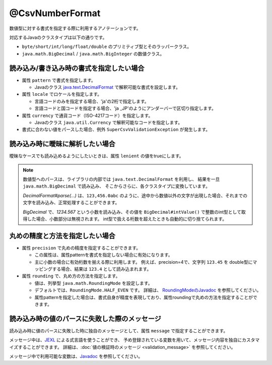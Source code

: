 ^^^^^^^^^^^^^^^^^^^^^^^^^^^^^^^^
@CsvNumberFormat
^^^^^^^^^^^^^^^^^^^^^^^^^^^^^^^^

数値型に対する書式を指定する際に利用するアノテーションです。

対応するJavaのクラスタイプは以下の通りです。

* ``byte/short/int/long/float/double`` のプリミティブ型とそのラッパークラス。
* ``java.math.BigDecimal`` / ``java.math.BigInteger`` の数値クラス。


~~~~~~~~~~~~~~~~~~~~~~~~~~~~~~~~~~~~~~~~~~~~~~~~~~~~~~~~~~~~~~
読み込み/書き込み時の書式を指定したい場合
~~~~~~~~~~~~~~~~~~~~~~~~~~~~~~~~~~~~~~~~~~~~~~~~~~~~~~~~~~~~~~

* 属性 ``pattern`` で書式を指定します。
    
  * Javaのクラス `java.text.DecimalFormat <https://docs.oracle.com/javase/jp/8/docs/api/java/text/DecimalFormat.html>`_ で解釈可能な書式を設定します。
  
* 属性 ``locale`` でロケールを指定します。
  
  * 言語コードのみを指定する場合、'ja'の2桁で指定します。
  * 言語コードと国コードを指定する場合、'ja _JP'のようにアンダーバーで区切り指定します。
    
* 属性 ``currency`` で通貨コード（ISO-4217コード）を指定します。
    
  * Javaのクラス ``java.util.Currency`` で解釈可能なコードを指定します。

* 書式に合わない値をパースした場合、例外 ``SuperCsvValidationException`` が発生します。

.. sourcecode:: java
    :linenos:
    
    import com.github.mygreen.supercsv.annotation.CsvBean;
    import com.github.mygreen.supercsv.annotation.CsvColumn;
    import com.github.mygreen.supercsv.annotation.format.CsvNumberFormat;
    
    @CsvBean
    public class SampleCsv {
        
        @CsvColumn(number=1)
        @XlsNumberFormat(pattern="#,##0")
        private int number;
        
        @CsvColumn(number=2, label="給与")
        @CsvNumberFormat(pattern="\u00A4\u00A4 #,##0.0000", locale="ja_JP", currency="USD")
        private Double salary;
        
        // setter/getterは省略
    }


~~~~~~~~~~~~~~~~~~~~~~~~~~~~~~~~~~~~~~~~~~~~~~~~~~~~~~~~~~~~~~
読み込み時に曖昧に解析したい場合
~~~~~~~~~~~~~~~~~~~~~~~~~~~~~~~~~~~~~~~~~~~~~~~~~~~~~~~~~~~~~~

曖昧なケースでも読み込めるようにしたいときは、属性 ``lenient`` の値をtrueにします。

.. note::
    
    数値型へのパースは、ライブラリの内部では ``java.text.DecimalFormat`` を利用し、
    結果を一旦 ``java.math.BigDecimal`` で読み込み、
    そこからさらに、各クラスタイプに変換しています。
    
    *DecimalFormat#parse(...)* は、``123,456.0abc`` のように、途中から数値以外の文字が出現した場合、それまでの文字を読み込み、正常処理することができます。
    
    *BigDecimal* で、`1234.567` という小数を読み込み、その値を ``BigDecimal#intValue()`` で整数のint型として取得した場合、小数部分は無視されます。
    int型で扱える桁数を超えたときも自動的に切り捨てられます。



.. sourcecode:: java
    :linenos:
    
    import com.github.mygreen.supercsv.annotation.CsvBean;
    import com.github.mygreen.supercsv.annotation.CsvColumn;
    import com.github.mygreen.supercsv.annotation.format.CsvNumberFormat;
    
    @CsvBean
    public class SampleCsv {
        
        @CsvColumn(number=1)
        @XlsNumberFormat(pattern="#,##0", lenient=true)
        private int number;
        
        @CsvColumn(number=2, label="給与")
        @CsvNumberFormat(lenient=true)
        private Double salary;
        
        // setter/getterは省略
    }



~~~~~~~~~~~~~~~~~~~~~~~~~~~~~~~~~~~~~~~~~~~~~~~~~~~~~~~~~~~~~~
丸めの精度と方法を指定したい場合
~~~~~~~~~~~~~~~~~~~~~~~~~~~~~~~~~~~~~~~~~~~~~~~~~~~~~~~~~~~~~~

* 属性 ``precision`` で丸めの精度を指定することができます。

  * この属性は、属性patternを書式を指定しない場合に有効になります。
  * 主に小数の場合に有効桁数を揃える際に利用します。
    例えば、precision=4で、文字列 ``123.45`` を double型にマッピングする場合、結果は ``123.4`` として読み込まれます。
  
* 属性 ``rounding`` で、丸め方の方法を指定します。
  
  * 値は、列挙型 ``java.math.RoundingMode`` を設定します。
  * デフォルトでは、``RoundingMode.HALF_EVEN`` です。
    詳細は、 `RoundingModeのJavadoc <https://docs.oracle.com/javase/jp/8/docs/api/java/math/RoundingMode.html>`_ を参照してください。
  * 属性patternを指定した場合は、書式自身が精度を表現しており、属性roundingで丸めの方法を指定することができます。


.. sourcecode:: java
    :linenos:
    
    import com.github.mygreen.supercsv.annotation.CsvBean;
    import com.github.mygreen.supercsv.annotation.CsvColumn;
    import com.github.mygreen.supercsv.annotation.format.CsvNumberFormat;
    
    import java.math.RoundingMode;
    
    @CsvBean
    public class SampleCsv {
        
        // 丸めの精度と方法を指定する場合
        @CsvColumn(number=1, label="比率")
        @CsvNumberFormat(precision=4, rounding=RoundingMode.HALF_UP)
        private double rate;
        
        // 書式と丸め方法を指定する場合
        @CsvColumn(number=2, label="給与")
        @XlsNumberFormat(pattern="#,##0", rounding=RoundingMode.CEILING, lenient=true)
        private int salary;
        
        // setter/getterは省略
    }


~~~~~~~~~~~~~~~~~~~~~~~~~~~~~~~~~~~~~~~~~~~~~~~~~~~~~~~~~~~~~~
読み込み時の値のパースに失敗した際のメッセージ
~~~~~~~~~~~~~~~~~~~~~~~~~~~~~~~~~~~~~~~~~~~~~~~~~~~~~~~~~~~~~~

読み込み時に値のパースに失敗した時に独自のメッセージとして、属性 ``message`` で指定することができます。

メッセージ中は、`JEXL <http://commons.apache.org/proper/commons-jexl/>`_ による式言語を使うことができ、
予め登録されている変数を用いて、メッセージ内容を独自にカスタマイズすることができます。
詳細は、:doc:`値の検証時のメッセージ <validation_message>` を参照してください。

メッセージ中で利用可能な変数は、`Javadoc <../apidocs/com/github/mygreen/supercsv/annotation/format/CsvNumberFormat.html>`_ を参照してください。


.. sourcecode:: java
    :linenos:
    
    import com.github.mygreen.supercsv.annotation.CsvBean;
    import com.github.mygreen.supercsv.annotation.CsvColumn;
    import com.github.mygreen.supercsv.annotation.format.CsvNumberFormat;
    
    @CsvBean
    public class SampleCsv {
        
        @CsvColumn(number=1, label="給料")
        @CsvNumberFormat(pattern="", message="[{rowNumber}行, {columnNumber}列] : 項目「{label}」の値（{validatedValue}）は、整数の書式「{pattern}」として不正です。"
        private int salary;
        
        // setter/getterは省略
    }


